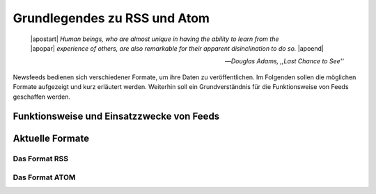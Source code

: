.. _ch-refs:

***************************
Grundlegendes zu RSS und Atom
***************************


.. epigraph::

   | |apostart| *Human beings, who are almost unique in having the ability to learn from the*
   | |apopar|  *experience of others, are also remarkable for their apparent disinclination to do so.* |apoend|

   -- *Douglas Adams, ,,Last Chance to See''*



Newsfeeds bedienen sich verschiedener Formate, um ihre Daten zu veröffentlichen. Im Folgenden sollen die möglichen Formate aufgezeigt und kurz erläutert werden. Weiterhin soll ein Grundverständnis für die Funktionsweise von Feeds geschaffen werden. 


Funktionsweise und Einsatzzwecke von Feeds
=========================================



Aktuelle Formate
================

Das Format RSS
---------------


Das Format ATOM
---------------






